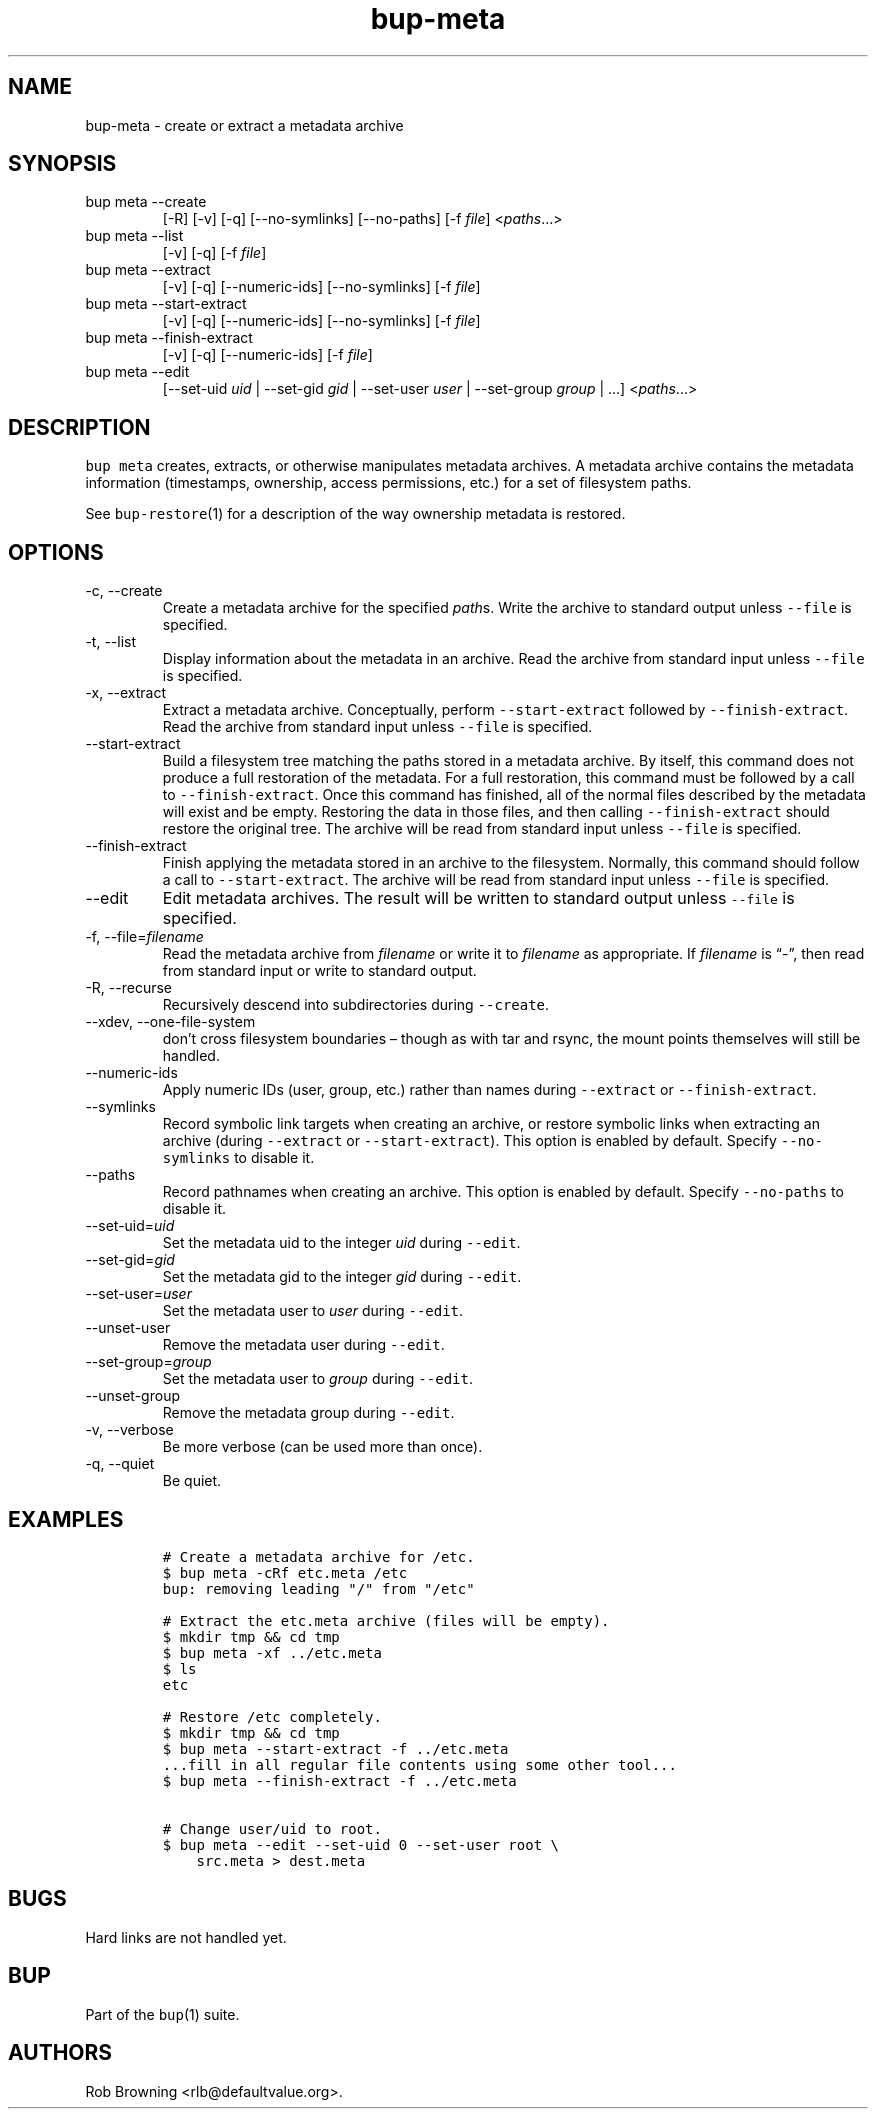 .\" Automatically generated by Pandoc 2.17.1.1
.\"
.\" Define V font for inline verbatim, using C font in formats
.\" that render this, and otherwise B font.
.ie "\f[CB]x\f[]"x" \{\
. ftr V B
. ftr VI BI
. ftr VB B
. ftr VBI BI
.\}
.el \{\
. ftr V CR
. ftr VI CI
. ftr VB CB
. ftr VBI CBI
.\}
.TH "bup-meta" "1" "0.33.3" "Bup 0.33.3" ""
.hy
.SH NAME
.PP
bup-meta - create or extract a metadata archive
.SH SYNOPSIS
.TP
bup meta --create
[-R] [-v] [-q] [--no-symlinks] [--no-paths] [-f \f[I]file\f[R]]
<\f[I]paths\f[R]\&...>
.TP
bup meta --list
[-v] [-q] [-f \f[I]file\f[R]]
.TP
bup meta --extract
[-v] [-q] [--numeric-ids] [--no-symlinks] [-f \f[I]file\f[R]]
.TP
bup meta --start-extract
[-v] [-q] [--numeric-ids] [--no-symlinks] [-f \f[I]file\f[R]]
.TP
bup meta --finish-extract
[-v] [-q] [--numeric-ids] [-f \f[I]file\f[R]]
.TP
bup meta --edit
[--set-uid \f[I]uid\f[R] | --set-gid \f[I]gid\f[R] | --set-user
\f[I]user\f[R] | --set-group \f[I]group\f[R] | \&...]
<\f[I]paths\f[R]\&...>
.SH DESCRIPTION
.PP
\f[V]bup meta\f[R] creates, extracts, or otherwise manipulates metadata
archives.
A metadata archive contains the metadata information (timestamps,
ownership, access permissions, etc.)
for a set of filesystem paths.
.PP
See \f[V]bup-restore\f[R](1) for a description of the way ownership
metadata is restored.
.SH OPTIONS
.TP
-c, --create
Create a metadata archive for the specified \f[I]path\f[R]s.
Write the archive to standard output unless \f[V]--file\f[R] is
specified.
.TP
-t, --list
Display information about the metadata in an archive.
Read the archive from standard input unless \f[V]--file\f[R] is
specified.
.TP
-x, --extract
Extract a metadata archive.
Conceptually, perform \f[V]--start-extract\f[R] followed by
\f[V]--finish-extract\f[R].
Read the archive from standard input unless \f[V]--file\f[R] is
specified.
.TP
--start-extract
Build a filesystem tree matching the paths stored in a metadata archive.
By itself, this command does not produce a full restoration of the
metadata.
For a full restoration, this command must be followed by a call to
\f[V]--finish-extract\f[R].
Once this command has finished, all of the normal files described by the
metadata will exist and be empty.
Restoring the data in those files, and then calling
\f[V]--finish-extract\f[R] should restore the original tree.
The archive will be read from standard input unless \f[V]--file\f[R] is
specified.
.TP
--finish-extract
Finish applying the metadata stored in an archive to the filesystem.
Normally, this command should follow a call to
\f[V]--start-extract\f[R].
The archive will be read from standard input unless \f[V]--file\f[R] is
specified.
.TP
--edit
Edit metadata archives.
The result will be written to standard output unless \f[V]--file\f[R] is
specified.
.TP
-f, --file=\f[I]filename\f[R]
Read the metadata archive from \f[I]filename\f[R] or write it to
\f[I]filename\f[R] as appropriate.
If \f[I]filename\f[R] is \[lq]-\[rq], then read from standard input or
write to standard output.
.TP
-R, --recurse
Recursively descend into subdirectories during \f[V]--create\f[R].
.TP
--xdev, --one-file-system
don\[cq]t cross filesystem boundaries \[en] though as with tar and
rsync, the mount points themselves will still be handled.
.TP
--numeric-ids
Apply numeric IDs (user, group, etc.)
rather than names during \f[V]--extract\f[R] or
\f[V]--finish-extract\f[R].
.TP
--symlinks
Record symbolic link targets when creating an archive, or restore
symbolic links when extracting an archive (during \f[V]--extract\f[R] or
\f[V]--start-extract\f[R]).
This option is enabled by default.
Specify \f[V]--no-symlinks\f[R] to disable it.
.TP
--paths
Record pathnames when creating an archive.
This option is enabled by default.
Specify \f[V]--no-paths\f[R] to disable it.
.TP
--set-uid=\f[I]uid\f[R]
Set the metadata uid to the integer \f[I]uid\f[R] during
\f[V]--edit\f[R].
.TP
--set-gid=\f[I]gid\f[R]
Set the metadata gid to the integer \f[I]gid\f[R] during
\f[V]--edit\f[R].
.TP
--set-user=\f[I]user\f[R]
Set the metadata user to \f[I]user\f[R] during \f[V]--edit\f[R].
.TP
--unset-user
Remove the metadata user during \f[V]--edit\f[R].
.TP
--set-group=\f[I]group\f[R]
Set the metadata user to \f[I]group\f[R] during \f[V]--edit\f[R].
.TP
--unset-group
Remove the metadata group during \f[V]--edit\f[R].
.TP
-v, --verbose
Be more verbose (can be used more than once).
.TP
-q, --quiet
Be quiet.
.SH EXAMPLES
.IP
.nf
\f[C]
# Create a metadata archive for /etc.
$ bup meta -cRf etc.meta /etc
bup: removing leading \[dq]/\[dq] from \[dq]/etc\[dq]

# Extract the etc.meta archive (files will be empty).
$ mkdir tmp && cd tmp
$ bup meta -xf ../etc.meta
$ ls
etc

# Restore /etc completely.
$ mkdir tmp && cd tmp
$ bup meta --start-extract -f ../etc.meta
\&...fill in all regular file contents using some other tool...
$ bup meta --finish-extract -f ../etc.meta

# Change user/uid to root.
$ bup meta --edit --set-uid 0 --set-user root \[rs]
    src.meta > dest.meta
\f[R]
.fi
.SH BUGS
.PP
Hard links are not handled yet.
.SH BUP
.PP
Part of the \f[V]bup\f[R](1) suite.
.SH AUTHORS
Rob Browning <rlb@defaultvalue.org>.
